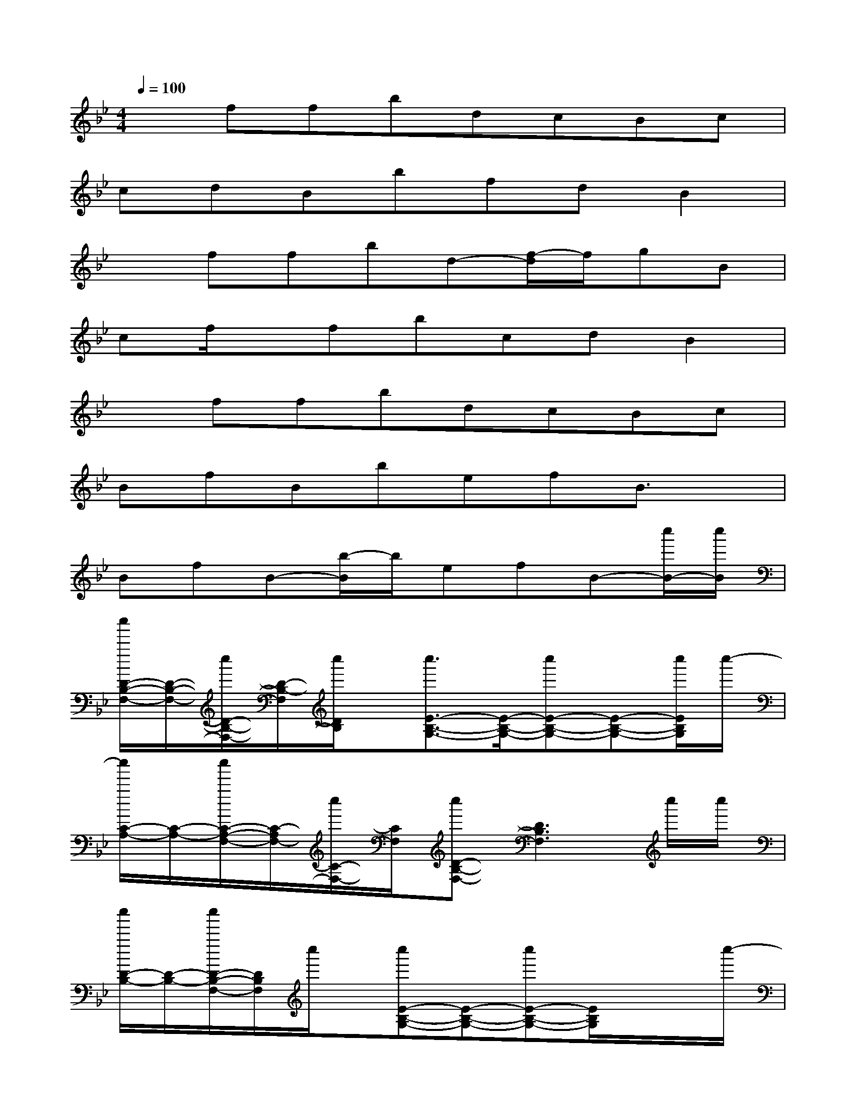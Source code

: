 X:1
T:
M:4/4
L:1/8
Q:1/4=100
K:Bb%2flats
V:1
xffbdcBc|
cdBbfdB2|
xffbd-[f/2-d/2]f/2gB|
cf/2x/2fbcdB2|
xffbdcBc|
BfBbefB3/2x/2|
BfB-[b/2-B/2]b/2efB-[c''/2B/2-][c''/2B/2]|
[c''/2D/2-B,/2-F,/2-][D/2-B,/2-F,/2-][c''/2D/2-B,/2-F,/2-][D/2-B,/2-F,/2][c''/2D/2B,/2]x/2[c''3/2E3/2-B,3/2-G,3/2-][E/2-B,/2-G,/2-][c''E-B,-G,-][E-B,-G,-][c''/2E/2B,/2G,/2]c''/2-|
[c''/2C/2-A,/2-][C/2-A,/2-][c''/2C/2-A,/2-F,/2-][C/2-A,/2F,/2-][c''/2C/2-F,/2-][C/2F,/2][c''D-B,-F,-][D3B,3F,3]c''/2c''/2|
[c''/2D/2-B,/2-][D/2-B,/2-][c''/2D/2-B,/2-F,/2-][D/2B,/2F,/2]c''/2x/2[c''E-B,-G,-][E-B,-G,-][c''E-B,-G,-][E/2B,/2G,/2]x/2x/2c''/2-|
[c''/2C/2-A,/2-][C/2-A,/2-][c''CA,F,]x[c''/2B,/2-F,/2-][c''/2B,/2-F,/2-][B,3F,3]c''/2>c''/2|
[c''/2D/2-B,/2-F,/2-][D/2-B,/2-F,/2-][c''/2D/2-B,/2-F,/2][D/2B,/2]c''/2x/2[c''/2E/2-B,/2-G,/2-][E3/2-B,3/2-G,3/2-][c''/2E/2-B,/2-G,/2-][E-B,G,]E/2c''/2>c''/2|
[C-A,-F,-][c''/2C/2-A,/2-F,/2-][C/2-A,/2F,/2-][c''/2C/2F,/2]x/2[c''/2D/2-B,/2-F,/2-][D3-B,3-F,3-][D/2B,/2F,/2-][c''/2F,/2]x/2|
[c''/2D/2-B,/2-F,/2-][D/2-B,/2-F,/2-][c''/2D/2-B,/2-F,/2][D/2B,/2]c''/2x/2[c''/2E/2-B,/2-G,/2-][E3/2-B,3/2-G,3/2-][c''E-B,-G,-][E/2-B,/2G,/2-][c''/2-E/2G,/2]c''/2x/2|
[c''/2C/2-A,/2-F,/2-][C/2-A,/2-F,/2-][c''/2C/2-A,/2-F,/2-][C/2-A,/2F,/2-][c''/2C/2F,/2]x/2[c''/2D/2-B,/2-F,/2-][D3-B,3-F,3-][D/2B,/2F,/2]c''/2c''/2|
[c''/2D/2-B,/2-G,/2-][D/2-B,/2-G,/2-][c''/2D/2-B,/2-G,/2-][D/2B,/2G,/2]c''/2x/2[c''/2E/2-B,/2-G,/2-][E3B,3G,3]x/2c''/2c''/2